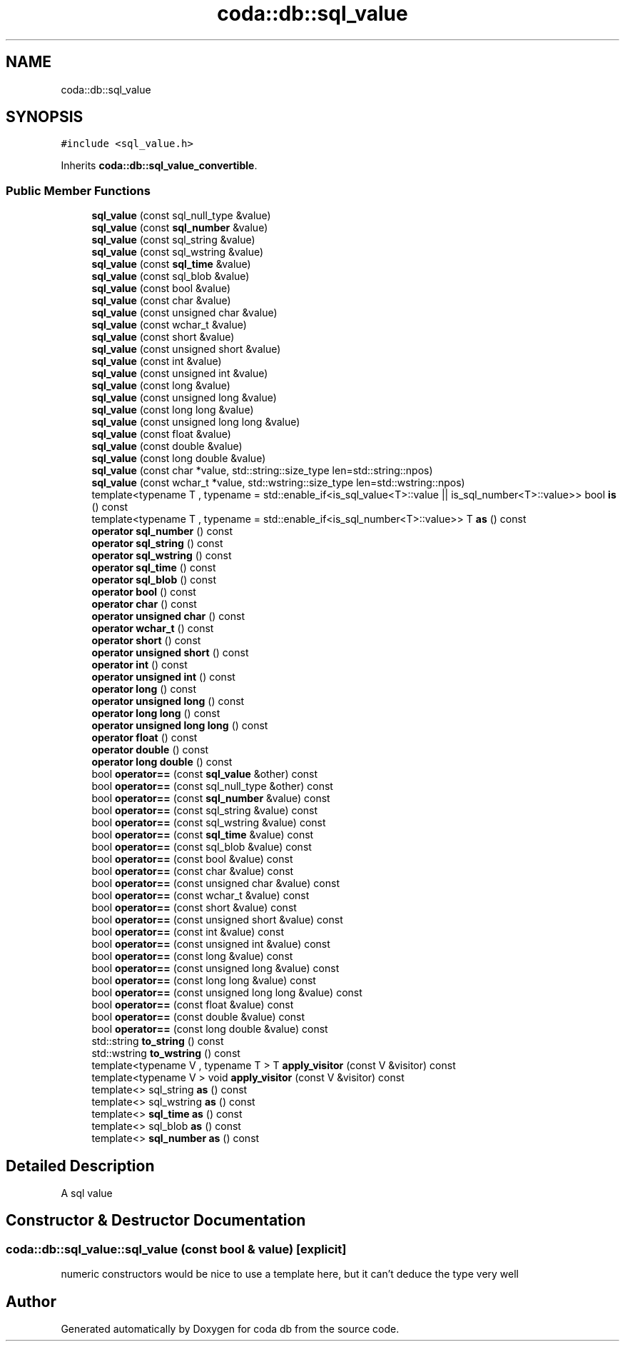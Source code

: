 .TH "coda::db::sql_value" 3 "Mon Apr 23 2018" "coda db" \" -*- nroff -*-
.ad l
.nh
.SH NAME
coda::db::sql_value
.SH SYNOPSIS
.br
.PP
.PP
\fC#include <sql_value\&.h>\fP
.PP
Inherits \fBcoda::db::sql_value_convertible\fP\&.
.SS "Public Member Functions"

.in +1c
.ti -1c
.RI "\fBsql_value\fP (const sql_null_type &value)"
.br
.ti -1c
.RI "\fBsql_value\fP (const \fBsql_number\fP &value)"
.br
.ti -1c
.RI "\fBsql_value\fP (const sql_string &value)"
.br
.ti -1c
.RI "\fBsql_value\fP (const sql_wstring &value)"
.br
.ti -1c
.RI "\fBsql_value\fP (const \fBsql_time\fP &value)"
.br
.ti -1c
.RI "\fBsql_value\fP (const sql_blob &value)"
.br
.ti -1c
.RI "\fBsql_value\fP (const bool &value)"
.br
.ti -1c
.RI "\fBsql_value\fP (const char &value)"
.br
.ti -1c
.RI "\fBsql_value\fP (const unsigned char &value)"
.br
.ti -1c
.RI "\fBsql_value\fP (const wchar_t &value)"
.br
.ti -1c
.RI "\fBsql_value\fP (const short &value)"
.br
.ti -1c
.RI "\fBsql_value\fP (const unsigned short &value)"
.br
.ti -1c
.RI "\fBsql_value\fP (const int &value)"
.br
.ti -1c
.RI "\fBsql_value\fP (const unsigned int &value)"
.br
.ti -1c
.RI "\fBsql_value\fP (const long &value)"
.br
.ti -1c
.RI "\fBsql_value\fP (const unsigned long &value)"
.br
.ti -1c
.RI "\fBsql_value\fP (const long long &value)"
.br
.ti -1c
.RI "\fBsql_value\fP (const unsigned long long &value)"
.br
.ti -1c
.RI "\fBsql_value\fP (const float &value)"
.br
.ti -1c
.RI "\fBsql_value\fP (const double &value)"
.br
.ti -1c
.RI "\fBsql_value\fP (const long double &value)"
.br
.ti -1c
.RI "\fBsql_value\fP (const char *value, std::string::size_type len=std::string::npos)"
.br
.ti -1c
.RI "\fBsql_value\fP (const wchar_t *value, std::wstring::size_type len=std::wstring::npos)"
.br
.ti -1c
.RI "template<typename T , typename  = std::enable_if<is_sql_value<T>::value || is_sql_number<T>::value>> bool \fBis\fP () const"
.br
.ti -1c
.RI "template<typename T , typename  = std::enable_if<is_sql_number<T>::value>> T \fBas\fP () const"
.br
.ti -1c
.RI "\fBoperator sql_number\fP () const"
.br
.ti -1c
.RI "\fBoperator sql_string\fP () const"
.br
.ti -1c
.RI "\fBoperator sql_wstring\fP () const"
.br
.ti -1c
.RI "\fBoperator sql_time\fP () const"
.br
.ti -1c
.RI "\fBoperator sql_blob\fP () const"
.br
.ti -1c
.RI "\fBoperator bool\fP () const"
.br
.ti -1c
.RI "\fBoperator char\fP () const"
.br
.ti -1c
.RI "\fBoperator unsigned char\fP () const"
.br
.ti -1c
.RI "\fBoperator wchar_t\fP () const"
.br
.ti -1c
.RI "\fBoperator short\fP () const"
.br
.ti -1c
.RI "\fBoperator unsigned short\fP () const"
.br
.ti -1c
.RI "\fBoperator int\fP () const"
.br
.ti -1c
.RI "\fBoperator unsigned int\fP () const"
.br
.ti -1c
.RI "\fBoperator long\fP () const"
.br
.ti -1c
.RI "\fBoperator unsigned long\fP () const"
.br
.ti -1c
.RI "\fBoperator long long\fP () const"
.br
.ti -1c
.RI "\fBoperator unsigned long long\fP () const"
.br
.ti -1c
.RI "\fBoperator float\fP () const"
.br
.ti -1c
.RI "\fBoperator double\fP () const"
.br
.ti -1c
.RI "\fBoperator long double\fP () const"
.br
.ti -1c
.RI "bool \fBoperator==\fP (const \fBsql_value\fP &other) const"
.br
.ti -1c
.RI "bool \fBoperator==\fP (const sql_null_type &other) const"
.br
.ti -1c
.RI "bool \fBoperator==\fP (const \fBsql_number\fP &value) const"
.br
.ti -1c
.RI "bool \fBoperator==\fP (const sql_string &value) const"
.br
.ti -1c
.RI "bool \fBoperator==\fP (const sql_wstring &value) const"
.br
.ti -1c
.RI "bool \fBoperator==\fP (const \fBsql_time\fP &value) const"
.br
.ti -1c
.RI "bool \fBoperator==\fP (const sql_blob &value) const"
.br
.ti -1c
.RI "bool \fBoperator==\fP (const bool &value) const"
.br
.ti -1c
.RI "bool \fBoperator==\fP (const char &value) const"
.br
.ti -1c
.RI "bool \fBoperator==\fP (const unsigned char &value) const"
.br
.ti -1c
.RI "bool \fBoperator==\fP (const wchar_t &value) const"
.br
.ti -1c
.RI "bool \fBoperator==\fP (const short &value) const"
.br
.ti -1c
.RI "bool \fBoperator==\fP (const unsigned short &value) const"
.br
.ti -1c
.RI "bool \fBoperator==\fP (const int &value) const"
.br
.ti -1c
.RI "bool \fBoperator==\fP (const unsigned int &value) const"
.br
.ti -1c
.RI "bool \fBoperator==\fP (const long &value) const"
.br
.ti -1c
.RI "bool \fBoperator==\fP (const unsigned long &value) const"
.br
.ti -1c
.RI "bool \fBoperator==\fP (const long long &value) const"
.br
.ti -1c
.RI "bool \fBoperator==\fP (const unsigned long long &value) const"
.br
.ti -1c
.RI "bool \fBoperator==\fP (const float &value) const"
.br
.ti -1c
.RI "bool \fBoperator==\fP (const double &value) const"
.br
.ti -1c
.RI "bool \fBoperator==\fP (const long double &value) const"
.br
.ti -1c
.RI "std::string \fBto_string\fP () const"
.br
.ti -1c
.RI "std::wstring \fBto_wstring\fP () const"
.br
.ti -1c
.RI "template<typename V , typename T > T \fBapply_visitor\fP (const V &visitor) const"
.br
.ti -1c
.RI "template<typename V > void \fBapply_visitor\fP (const V &visitor) const"
.br
.ti -1c
.RI "template<> sql_string \fBas\fP () const"
.br
.ti -1c
.RI "template<> sql_wstring \fBas\fP () const"
.br
.ti -1c
.RI "template<> \fBsql_time\fP \fBas\fP () const"
.br
.ti -1c
.RI "template<> sql_blob \fBas\fP () const"
.br
.ti -1c
.RI "template<> \fBsql_number\fP \fBas\fP () const"
.br
.in -1c
.SH "Detailed Description"
.PP 
A sql value 
.SH "Constructor & Destructor Documentation"
.PP 
.SS "coda::db::sql_value::sql_value (const bool & value)\fC [explicit]\fP"
numeric constructors would be nice to use a template here, but it can't deduce the type very well 

.SH "Author"
.PP 
Generated automatically by Doxygen for coda db from the source code\&.
